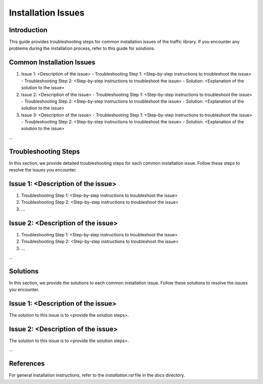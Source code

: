 Installation Issues
==================

Introduction
------------

This guide provides troubleshooting steps for common installation issues of the traffic library. If you encounter any problems during the installation process, refer to this guide for solutions.

Common Installation Issues
-------------------------

1. Issue 1: <Description of the issue>
   - Troubleshooting Step 1: <Step-by-step instructions to troubleshoot the issue>
   - Troubleshooting Step 2: <Step-by-step instructions to troubleshoot the issue>
   - Solution: <Explanation of the solution to the issue>

2. Issue 2: <Description of the issue>
   - Troubleshooting Step 1: <Step-by-step instructions to troubleshoot the issue>
   - Troubleshooting Step 2: <Step-by-step instructions to troubleshoot the issue>
   - Solution: <Explanation of the solution to the issue>

3. Issue 3: <Description of the issue>
   - Troubleshooting Step 1: <Step-by-step instructions to troubleshoot the issue>
   - Troubleshooting Step 2: <Step-by-step instructions to troubleshoot the issue>
   - Solution: <Explanation of the solution to the issue>

...

Troubleshooting Steps
---------------------

In this section, we provide detailed troubleshooting steps for each common installation issue. Follow these steps to resolve the issues you encounter.

Issue 1: <Description of the issue>
-----------------------------------

1. Troubleshooting Step 1: <Step-by-step instructions to troubleshoot the issue>
2. Troubleshooting Step 2: <Step-by-step instructions to troubleshoot the issue>
3. ...

Issue 2: <Description of the issue>
-----------------------------------

1. Troubleshooting Step 1: <Step-by-step instructions to troubleshoot the issue>
2. Troubleshooting Step 2: <Step-by-step instructions to troubleshoot the issue>
3. ...

...

Solutions
---------

In this section, we provide the solutions to each common installation issue. Follow these solutions to resolve the issues you encounter.

Issue 1: <Description of the issue>
-----------------------------------

The solution to this issue is to <provide the solution steps>.

Issue 2: <Description of the issue>
-----------------------------------

The solution to this issue is to <provide the solution steps>.

...

References
----------

For general installation instructions, refer to the `installation.rst` file in the `docs` directory.
